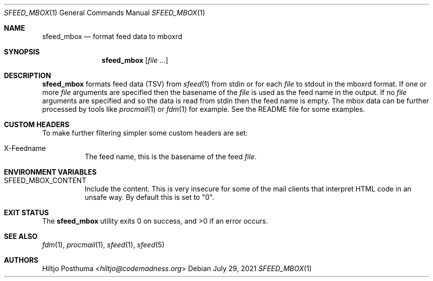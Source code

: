 .Dd July 29, 2021
.Dt SFEED_MBOX 1
.Os
.Sh NAME
.Nm sfeed_mbox
.Nd format feed data to mboxrd
.Sh SYNOPSIS
.Nm
.Op Ar
.Sh DESCRIPTION
.Nm
formats feed data (TSV) from
.Xr sfeed 1
from stdin or for each
.Ar file
to stdout in the mboxrd format.
If one or more
.Ar file
arguments are specified then the basename of the
.Ar file
is used as the feed name in the output.
If no
.Ar file
arguments are specified and so the data is read from stdin then the feed name
is empty.
The mbox data can be further processed by tools like
.Xr procmail 1
or
.Xr fdm 1
for example.
See the README file for some examples.
.Sh CUSTOM HEADERS
To make further filtering simpler some custom headers are set:
.Bl -tag -width Ds
.It X-Feedname
The feed name, this is the basename of the feed
.Ar file .
.El
.Sh ENVIRONMENT VARIABLES
.Bl -tag -width Ds
.It Ev SFEED_MBOX_CONTENT
Include the content.
This is very insecure for some of the mail clients that interpret HTML code in
an unsafe way.
By default this is set to "0".
.El
.Sh EXIT STATUS
.Ex -std
.Sh SEE ALSO
.Xr fdm 1 ,
.Xr procmail 1 ,
.Xr sfeed 1 ,
.Xr sfeed 5
.Sh AUTHORS
.An Hiltjo Posthuma Aq Mt hiltjo@codemadness.org
